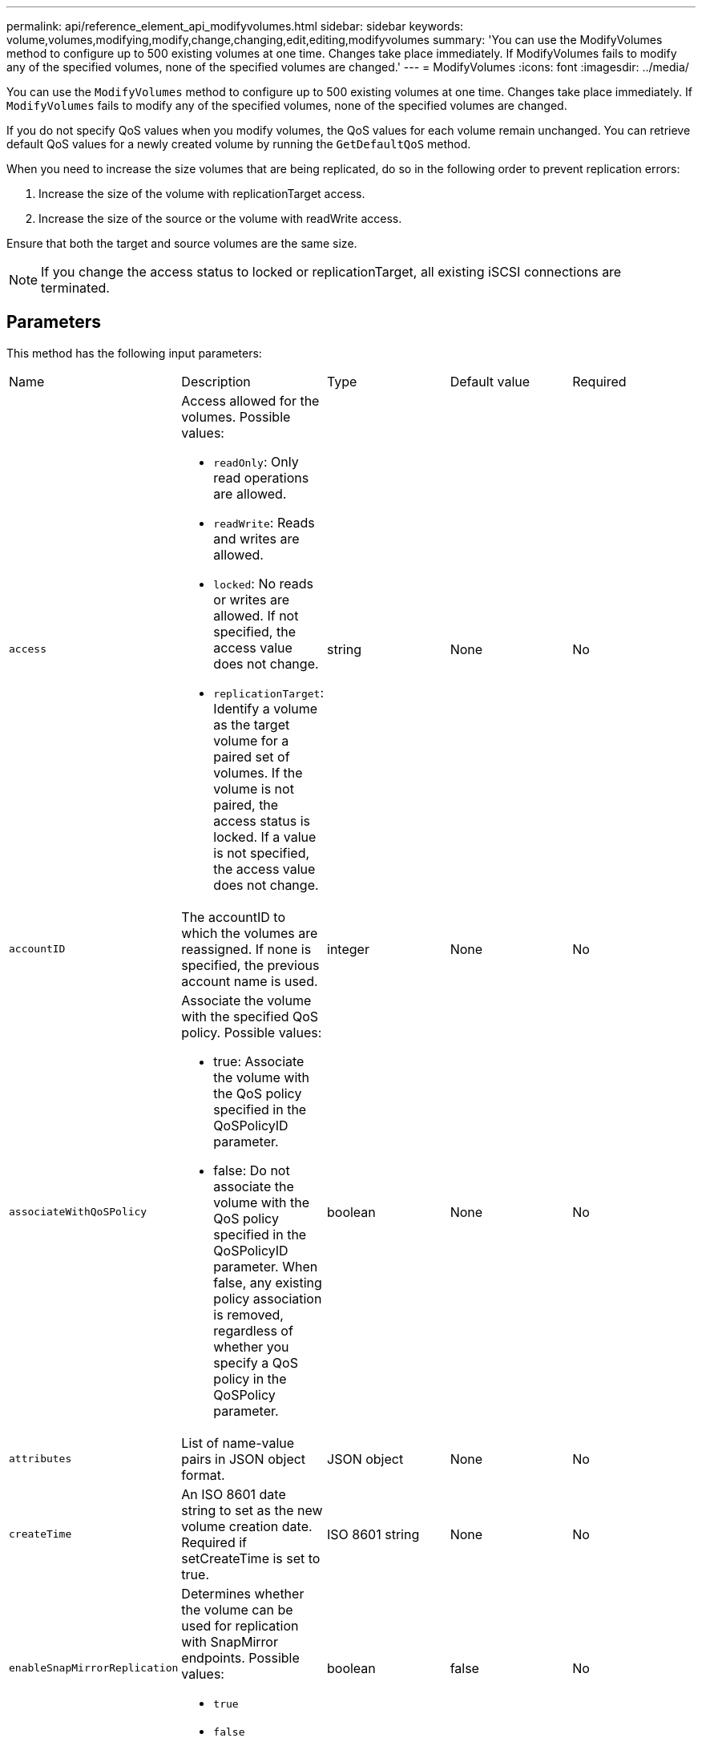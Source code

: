 ---
permalink: api/reference_element_api_modifyvolumes.html
sidebar: sidebar
keywords: volume,volumes,modifying,modify,change,changing,edit,editing,modifyvolumes
summary: 'You can use the ModifyVolumes method to configure up to 500 existing volumes at one time. Changes take place immediately. If ModifyVolumes fails to modify any of the specified volumes, none of the specified volumes are changed.'
---
= ModifyVolumes
:icons: font
:imagesdir: ../media/

[.lead]
You can use the `ModifyVolumes` method to configure up to 500 existing volumes at one time. Changes take place immediately. If `ModifyVolumes` fails to modify any of the specified volumes, none of the specified volumes are changed.

If you do not specify QoS values when you modify volumes, the QoS values for each volume remain unchanged. You can retrieve default QoS values for a newly created volume by running the `GetDefaultQoS` method.

When you need to increase the size volumes that are being replicated, do so in the following order to prevent replication errors:

. Increase the size of the volume with replicationTarget access.
. Increase the size of the source or the volume with readWrite access.

Ensure that both the target and source volumes are the same size.

NOTE: If you change the access status to locked or replicationTarget, all existing iSCSI connections are terminated.

== Parameters

This method has the following input parameters:

|===
|Name |Description |Type |Default value |Required
a|
`access`
a|
Access allowed for the volumes. Possible values:

* `readOnly`: Only read operations are allowed.
* `readWrite`: Reads and writes are allowed.
* `locked`: No reads or writes are allowed. If not specified, the access value does not change.
* `replicationTarget`: Identify a volume as the target volume for a paired set of volumes. If the volume is not paired, the access status is locked. If a value is not specified, the access value does not change.

a|
string
a|
None
a|
No
a|
`accountID`
a|
The accountID to which the volumes are reassigned. If none is specified, the previous account name is used.
a|
integer
a|
None
a|
No
a|
`associateWithQoSPolicy`
a|
Associate the volume with the specified QoS policy. Possible values:

* true: Associate the volume with the QoS policy specified in the QoSPolicyID parameter.
* false: Do not associate the volume with the QoS policy specified in the QoSPolicyID parameter. When false, any existing policy association is removed, regardless of whether you specify a QoS policy in the QoSPolicy parameter.

a|
boolean
a|
None
a|
No
a|
`attributes`
a|
List of name-value pairs in JSON object format.
a|
JSON object
a|
None
a|
No
a|
`createTime`
a|
An ISO 8601 date string to set as the new volume creation date. Required if setCreateTime is set to true.
a|
ISO 8601 string
a|
None
a|
No
a|
`enableSnapMirrorReplication`
a|
Determines whether the volume can be used for replication with SnapMirror endpoints. Possible values:

* `true`
* `false`

a|
boolean
a|
false
a|
No

|`fifoSize`
|Specifies the maximum number of First-In-First-Out (FIFO) snapshots supported by the volume. Note that FIFO and non-FIFO snapshots both use the same pool of available snapshot slots on a volume. Use this option to limit FIFO snapshot consumption of the available snapshot slots. Note that you cannot modify this value to be less than the current FIFO snapshot count.
|integer
|None
|No

|`minFifoSize`
|Specifies the number of snapshot slots that are reserved for only First-In-First-Out (FIFO) snapshots. Since FIFO and non-FIFO snapshots share the same pool, the `minFifoSize` parameter reduces the total number of possible non-FIFO snapshots by the same amount. Note that you cannot modify this value so that it conflicts with the current non-FIFO snapshot count.
|integer
|None
|No

a|
`mode`
a|
Volume replication mode. Possible values:

* `asynch`: Waits for system to acknowledge that data is stored on source before writing to the target.
* `sync`: Does not wait for data transmission acknowledgment from source to begin writing data to the target.

a|
string
a|
None
a|
No
a|
`qos`
a|
The new quality of service settings for the volumes. If not specified, the QoS settings are not changed. Possible values:

* `minIOPS`
* `maxIOPS`
* `burstIOPS`

a|
xref:reference_element_api_qos.adoc[QoS]
a|
None
a|
No
a|
`qosPolicyID`
a|
The ID for the policy whose QoS settings should be applied to the specified volumes. This parameter is mutually exclusive with the qos parameter.
a|
integer
a|
None
a|
No
a|
`setCreateTime`
a|
Set to true to change the recorded date of volume creation.
a|
boolean
a|
None
a|
No
a|
`totalSize`
a|
The new size of the volumes in bytes. 1000000000 is equal to 1GB. Size is rounded up to the nearest megabyte in size. This parameter can only be used to increase the size of a volume.
a|
integer
a|
None
a|
No
a|
`volumeIDs`
a|
A list of volumeIDs for the volumes to be modified.
a|
integer array
a|
None
a|
Yes
|===

== Return value

This method has the following return value:

|===
|Name |Description |Type
a|
volume
a|
An array of objects containing information about each newly modified volume.
a|
xref:reference_element_api_volume.adoc[volume] array
|===

== Request example

Requests for this method are similar to the following example:

----
{
  "method": "ModifyVolumes",
  "params": {
    "volumeIDs": [2,3],
    "attributes": {
      "name1": "value1",
      "name2": "value2",
      "name3": "value3"
    },
    "qos": {
      "minIOPS": 50,
      "maxIOPS": 100,
      "burstIOPS": 150,
      "burstTime": 60
    },
    "access" : "replicationTarget"
  },
  "totalSize": 80000000000,
  "id": 1
}
----

== Response example

This method returns a response similar to the following example:

----
{
  "id": 1,
  "result": {
    "volumes": [
      {
        "access": "replicationTarget",
        "accountID": 1,
        "attributes": {
          "name1": "value1",
          "name2": "value2",
          "name3": "value3"
        },
        "blockSize": 4096,
        "createTime": "2016-04-06T17:25:13Z",
        "deleteTime": "",
        "enable512e": false,
        "iqn": "iqn.2010-01.com.solidfire:jo73.2",
        "name": "doctest1",
        "purgeTime": "",
        "qos": {
          "burstIOPS": 150,
          "burstTime": 60,
          "curve": {
            "4096": 100,
            "8192": 160,
            "16384": 270,
            "32768": 500,
            "65536": 1000,
            "131072": 1950,
            "262144": 3900,
            "524288": 7600,
            "1048576": 15000
          },
          "maxIOPS": 100,
          "minIOPS": 50
        },
        "scsiEUIDeviceID": "6a6f373300000002f47acc0100000000",
        "scsiNAADeviceID": "6f47acc1000000006a6f373300000002",
        "sliceCount": 1,
        "status": "active",
        "totalSize": 1000341504,
        "virtualVolumeID": null,
        "volumeAccessGroups": [],
        "volumeID": 2,
        "volumePairs": []
      },
      {
        "access": "replicationTarget",
        "accountID": 1,
        "attributes": {
          "name1": "value1",
          "name2": "value2",
          "name3": "value3"
        },
        "blockSize": 4096,
        "createTime": "2016-04-06T17:26:31Z",
        "deleteTime": "",
        "enable512e": false,
        "iqn": "iqn.2010-01.com.solidfire:jo73.3",
        "name": "doctest2",
        "purgeTime": "",
        "qos": {
          "burstIOPS": 150,
          "burstTime": 60,
          "curve": {
            "4096": 100,
            "8192": 160,
            "16384": 270,
            "32768": 500,
            "65536": 1000,
            "131072": 1950,
            "262144": 3900,
            "524288": 7600,
            "1048576": 15000
          },
          "maxIOPS": 100,
          "minIOPS": 50
        },
        "scsiEUIDeviceID": "6a6f373300000003f47acc0100000000",
        "scsiNAADeviceID": "6f47acc1000000006a6f373300000003",
        "sliceCount": 1,
        "status": "active",
        "totalSize": 1000341504,
        "virtualVolumeID": null,
        "volumeAccessGroups": [],
        "volumeID": 3,
        "volumePairs": []
      }
    ]
  }
}
----

== New since version

9.6

*Related information*

xref:reference_element_api_getdefaultqos.adoc[GetDefaultQoS]
